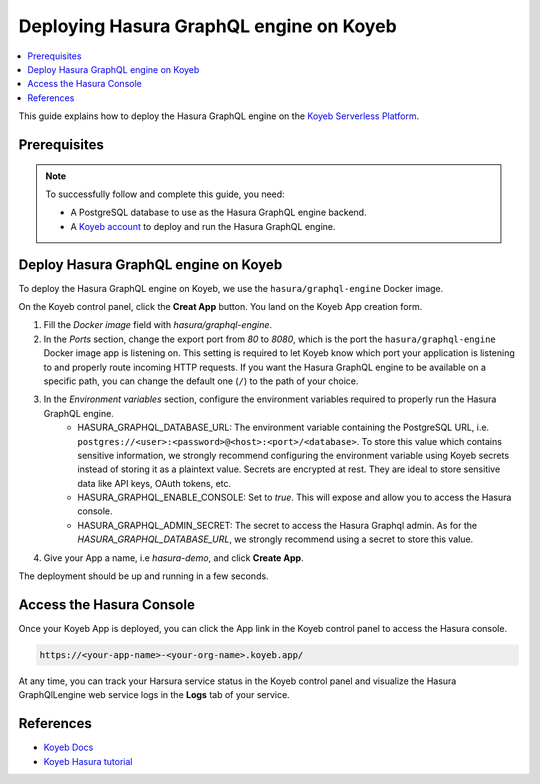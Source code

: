 .. meta::
   :description: Deploy Hasura GraphQL engine on Koyeb Serverless Platform with Docker
   :keywords: hasura, docs, guide, deployment, koyeb, postgresql, firecracker

.. _deploy_koyeb:

Deploying Hasura GraphQL engine on Koyeb
========================================

.. contents::
  :backlinks: none
  :depth: 1
  :local:

This guide explains how to deploy the Hasura GraphQL engine on the `Koyeb Serverless Platform <https://koyeb.com>`__.

Prerequisites
-------------

.. note::
 To successfully follow and complete this guide, you need:

 - A PostgreSQL database to use as the Hasura GraphQL engine backend.
 - A `Koyeb account <https://app.koyeb.com>`__ to deploy and run the Hasura GraphQL engine.

Deploy Hasura GraphQL engine on Koyeb
-------------------------------------

To deploy the Hasura GraphQL engine on Koyeb, we use the ``hasura/graphql-engine`` Docker image.

On the Koyeb control panel, click the **Creat App** button.
You land on the Koyeb App creation form.

.. thumbnail:: /img/graphql/core/deployment/koyeb-hasura-app-creation.png
   :alt: Koyeb control panel   

1. Fill the `Docker image` field with `hasura/graphql-engine`.
2. In the *Ports* section, change the export port from `80` to `8080`, which is the port the ``hasura/graphql-engine`` Docker image app is listening on. This setting is required to let Koyeb know which port your application is listening to and properly route incoming HTTP requests. If you want the Hasura GraphQL engine to be available on a specific path, you can change the default one (``/``) to the path of your choice.
3. In the *Environment variables* section, configure the environment variables required to properly run the Hasura GraphQL engine.
    - HASURA_GRAPHQL_DATABASE_URL: The environment variable containing the PostgreSQL URL, i.e. ``postgres://<user>:<password>@<host>:<port>/<database>``. To store this value which contains sensitive information, we strongly recommend configuring the environment variable using Koyeb secrets instead of storing it as a plaintext value. Secrets are encrypted at rest. They are ideal to store sensitive data like API keys, OAuth tokens, etc.
    - HASURA_GRAPHQL_ENABLE_CONSOLE: Set to `true`. This will expose and allow you to access the Hasura console.
    - HASURA_GRAPHQL_ADMIN_SECRET: The secret to access the Hasura Graphql admin. As for the `HASURA_GRAPHQL_DATABASE_URL`, we strongly recommend using a secret to store this value.

4. Give your App a name, i.e `hasura-demo`, and click **Create App**.

The deployment should be up and running in a few seconds.

Access the Hasura Console
--------------------------

Once your Koyeb App is deployed, you can click the App link in the Koyeb control panel to access the Hasura console.

.. thumbnail:: /img/graphql/core/deployment/koyeb-hasura-service.png
   :alt: Koyeb control panel  

.. code-block:: bash

   https://<your-app-name>-<your-org-name>.koyeb.app/

At any time, you can track your Harsura service status in the Koyeb control panel and visualize the Hasura GraphQlLengine web service logs in the **Logs** tab of your service.

References
----------

- `Koyeb Docs <https://koyeb.com/docs>`_
- `Koyeb Hasura tutorial <https://www.koyeb.com/tutorials/deploy-the-hasura-graphql-engine-to-expose-and-create-apis-from-your-databases-on-koyeb>`_